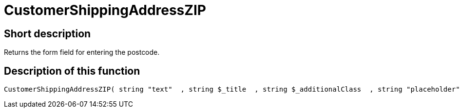 = CustomerShippingAddressZIP
:lang: en
// include::{includedir}/_header.adoc[]
:keywords: CustomerShippingAddressZIP
:position: 339

//  auto generated content Wed, 05 Jul 2017 23:55:35 +0200
== Short description

Returns the form field for entering the postcode.

== Description of this function

[source,plenty]
----

CustomerShippingAddressZIP( string "text"  , string $_title  , string $_additionalClass  , string "placeholder"  )

----

